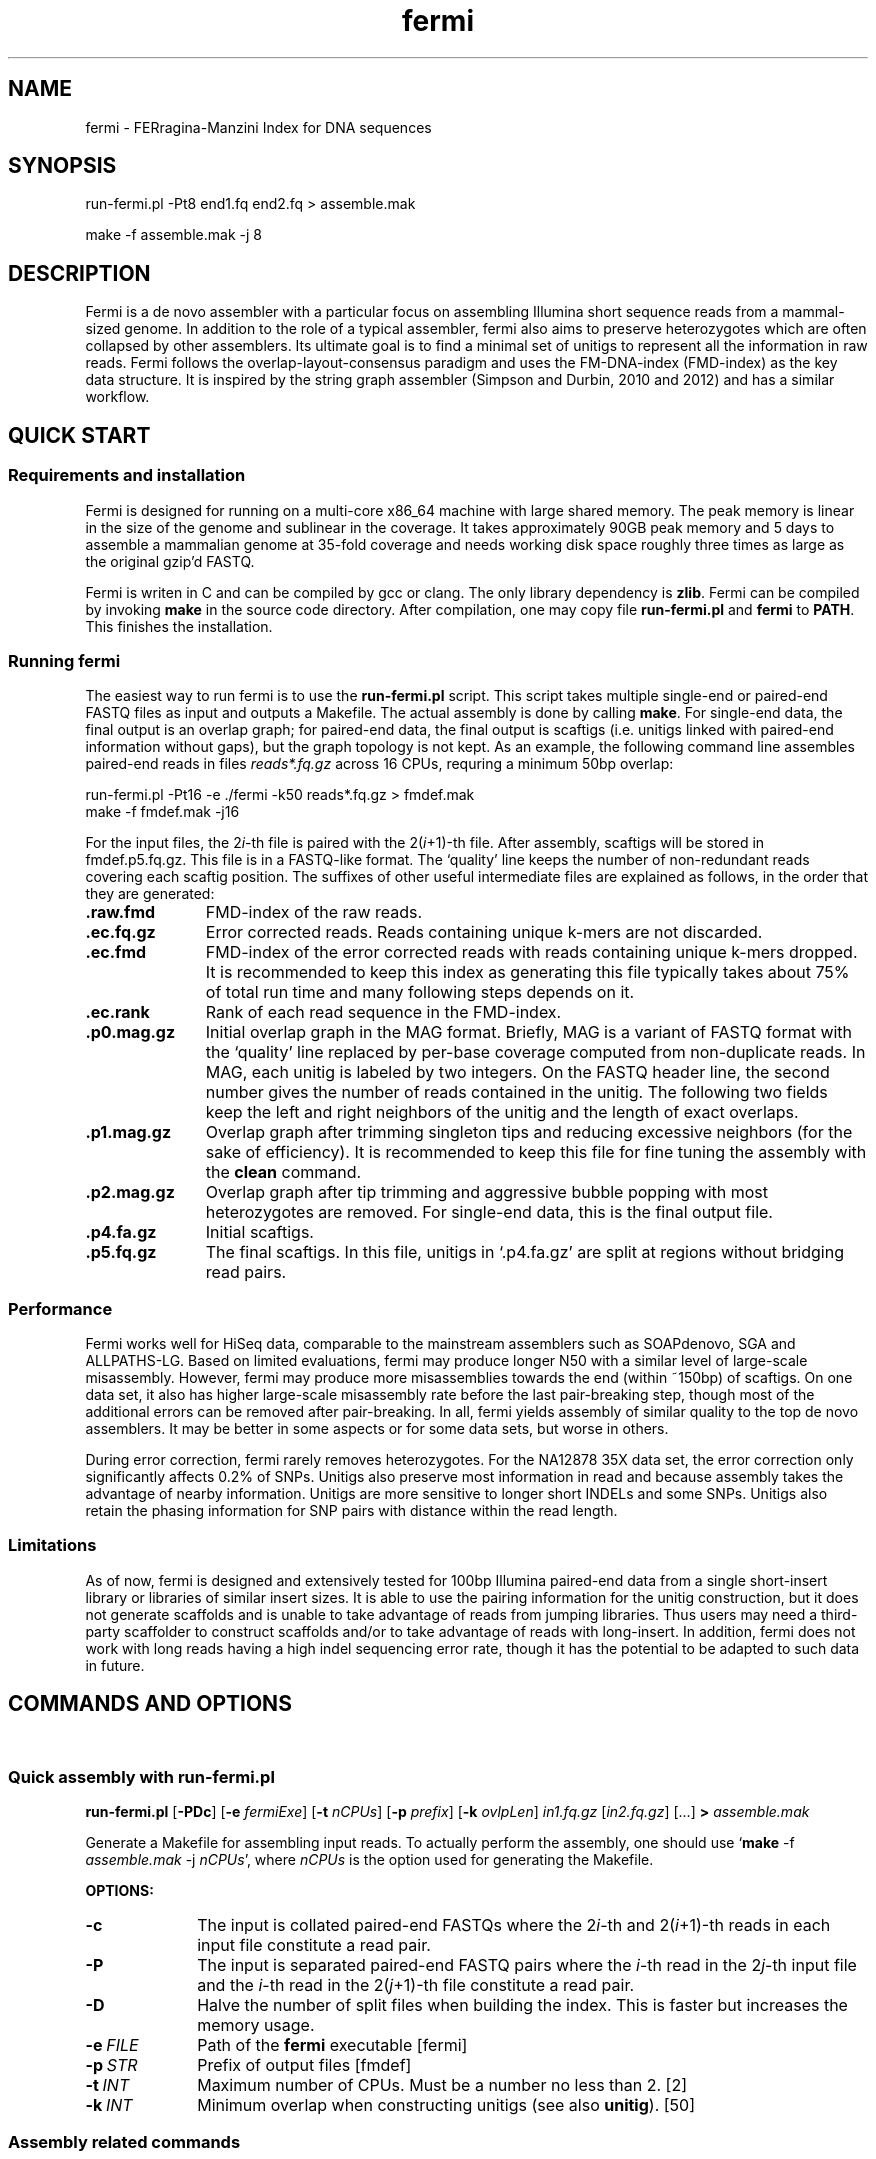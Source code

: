 .TH fermi 1 "29 Feburary 2012" "fermi-r662" "Bioinformatics tools"

.SH NAME
.PP
fermi - FERragina-Manzini Index for DNA sequences

.SH SYNOPSIS
.PP
run-fermi.pl -Pt8 end1.fq end2.fq > assemble.mak
.PP
make -f assemble.mak -j 8

.SH DESCRIPTION
.PP
Fermi is a de novo assembler with a particular focus on assembling Illumina
short sequence reads from a mammal-sized genome. In addition to the role of a
typical assembler, fermi also aims to preserve heterozygotes which are often
collapsed by other assemblers. Its ultimate goal is to find a minimal set of
unitigs to represent all the information in raw reads. Fermi follows the
overlap-layout-consensus paradigm and uses the FM-DNA-index (FMD-index) as the
key data structure. It is inspired by the string graph assembler (Simpson and
Durbin, 2010 and 2012) and has a similar workflow.

.SH QUICK START
.sp
\

.SS Requirements and installation
Fermi is designed for running on a multi-core x86_64 machine with large shared
memory.  The peak memory is linear in the size of the genome and sublinear in
the coverage.  It takes approximately 90GB peak memory and 5 days to assemble a
mammalian genome at 35-fold coverage and needs working disk space roughly
three times as large as the original gzip'd FASTQ.

Fermi is writen in C and can be compiled by gcc or clang. The only library
dependency is
.BR zlib .
Fermi can be compiled by invoking 
.B make
in the source code directory. After compilation, one may copy file
.B run-fermi.pl
and
.B fermi
to
.BR PATH .
This finishes the installation.

.SS Running fermi
The easiest way to run fermi is to use the
.B run-fermi.pl
script. This script takes multiple single-end or paired-end FASTQ files as input
and outputs a Makefile. The actual assembly is done by calling
.BR make .
For single-end data, the final output is an overlap graph; for paired-end data,
the final output is scaftigs (i.e. unitigs linked with paired-end information
without gaps), but the graph topology is not kept. As an example, the following
command line assembles paired-end reads in files
.IR reads*.fq.gz
across 16 CPUs, requring a minimum 50bp overlap:

  run-fermi.pl -Pt16 -e ./fermi -k50 reads*.fq.gz > fmdef.mak
  make -f fmdef.mak -j16

For the input files, the
.RI 2 i -th
file is paired with the
.RI 2( i +1)-th
file. After assembly, scaftigs will be stored in fmdef.p5.fq.gz. This file is
in a FASTQ-like format. The `quality' line keeps the number of non-redundant
reads covering each scaftig position. The suffixes of other useful intermediate
files are explained as follows, in the order that they are generated:

.TP 11
.B .raw.fmd
FMD-index of the raw reads.
.TP
.B .ec.fq.gz
Error corrected reads. Reads containing unique k-mers are not discarded.
.TP
.B .ec.fmd
FMD-index of the error corrected reads with reads containing unique k-mers
dropped. It is recommended to keep this index as generating this file typically
takes about 75% of total run time and many following steps depends on it.
.TP
.B .ec.rank
Rank of each read sequence in the FMD-index.
.TP
.B .p0.mag.gz
Initial overlap graph in the MAG format. Briefly, MAG is a variant of FASTQ
format with the `quality' line replaced by per-base coverage computed from
non-duplicate reads.  In MAG, each unitig is labeled by two integers. On the
FASTQ header line, the second number gives the number of reads contained in the
unitig. The following two fields keep the left and right neighbors of the
unitig and the length of exact overlaps.
.TP
.B .p1.mag.gz
Overlap graph after trimming singleton tips and reducing excessive neighbors
(for the sake of efficiency). It is recommended to keep this file for fine
tuning the assembly with the
.B clean
command.
.TP
.B .p2.mag.gz
Overlap graph after tip trimming and aggressive bubble popping with most heterozygotes
are removed. For single-end data, this is the final output file.
.TP
.B .p4.fa.gz
Initial scaftigs.
.TP
.B .p5.fq.gz
The final scaftigs. In this file, unitigs in `.p4.fa.gz' are split at regions
without bridging read pairs.
.RE

.SS Performance
.PP
Fermi works well for HiSeq data, comparable to the mainstream assemblers such
as SOAPdenovo, SGA and ALLPATHS-LG. Based on limited evaluations, fermi may
produce longer N50 with a similar level of large-scale misassembly. However,
fermi may produce more misassemblies towards the end (within ~150bp) of
scaftigs. On one data set, it also has higher large-scale misassembly rate
before the last pair-breaking step, though most of the additional errors
can be removed after pair-breaking. In all, fermi yields assembly of similar
quality to the top de novo assemblers. It may be better in some aspects or for
some data sets, but worse in others.

During error correction, fermi rarely removes heterozygotes. For the NA12878
35X data set, the error correction only significantly affects 0.2% of SNPs. Unitigs
also preserve most information in read and because assembly takes the advantage
of nearby information. Unitigs are more sensitive to longer short INDELs and
some SNPs. Unitigs also retain the phasing information for SNP pairs with
distance within the read length.

.SS Limitations
.PP
As of now, fermi is designed and extensively tested for 100bp Illumina
paired-end data from a single short-insert library or libraries of similar
insert sizes. It is able to use the pairing information for the unitig
construction, but it does not generate scaffolds and is unable to take
advantage of reads from jumping libraries. Thus users may need a third-party
scaffolder to construct scaffolds and/or to take advantage of reads with
long-insert. In addition, fermi does not work with long reads having a high
indel sequencing error rate, though it has the potential to be adapted to such
data in future.

.SH COMMANDS AND OPTIONS
.sp
\ 
.SS Quick assembly with run-fermi.pl
.B run-fermi.pl
.RB [ \-PDc ]
.RB [ \-e
.IR fermiExe ]
.RB [ \-t
.IR nCPUs ]
.RB [ \-p
.IR prefix ]
.RB [ \-k
.IR ovlpLen ]
.I in1.fq.gz
.RI [ in2.fq.gz ]
[...]
.B >
.I assemble.mak

Generate a Makefile for assembling input reads. To actually perform the assembly,
one should use
.RB ` make
-f
.I assemble.mak
-j
.IR nCPUs ',
where
.I nCPUs
is the option used for generating the Makefile.

.B OPTIONS:
.TP 10
.B -c
The input is collated paired-end FASTQs where the
.RI 2 i -th
and
.RI 2( i +1)-th
reads in each input file constitute a read pair.
.TP
.B -P
The input is separated paired-end FASTQ pairs where the
.IR i -th
read in the
.RI 2 j -th
input file and the
.IR i -th
read in the
.RI 2( j +1)-th
file constitute a read pair.
.TP
.B -D
Halve the number of split files when building the index. This is faster but
increases the memory usage.
.TP
.BI -e \ FILE
Path of the
.B fermi
executable [fermi]
.TP
.BI -p \ STR
Prefix of output files [fmdef]
.TP
.BI -t \ INT
Maximum number of CPUs. Must be a number no less than 2. [2]
.TP
.BI -k \ INT
Minimum overlap when constructing unitigs (see also
.BR unitig ).
[50]

.SS Assembly related commands

.TP 10
.B build
.B fermi build
.RB [ \-f ]
.RB [ \-i
.IR in.fmd ]
.RB [ \-b
.IR sbits ]
.RB [ \-o
.IR out.fmd ]
.RB [ \-s
.IR blkSize ]
.I in.fa

Construct the FM-index for file
.I in.fa
or append the constructed index to an existing FM-index
.IR in.fmd .
For a small input file, all the sequences will be loaded into memory and the
index is constructed altogether. For a large file, this command will load
.I blkSize
symbols in turn, construct BWT for them and then append to the existing index
using an algorithm similar to the
.B merge
command. For a large file, the memory consumption is about
.RI ( S + blkSize *13),
where
.I S
is the size of the final FM-index.


.TP
.B merge
.B fermi merge
.RB [ \-f ]
.RB [ \-o
.IR out.fmd ]
.RB [ \-t
.IR nThreads ]
.I in0.fmd in1.fmd
.RI [ ... ]

Merge multiple FM-indexes. This step takes about
.RI ( N /8+ S )
bytes of memory, where
.I N
is the total length of the concatenated sequence and
.I S
is the size of the final FM-index which is run-length-delta encoded.


.TP
.B correct
.B fermi correct
.RB [ \-K ]
.RB [ \-k
.IR kMerSize ]
.RB [ \-O
.IR minOcc ]
.RB [ \-t
.IR nThreads ]
.RB [ \-C
.IR maxCorr ]
.I in.fmd in.fa

Collect the k-mer count from
.I in.fmd
and use the collected informtion to fix sequencing errors in
.IR in.fa .


.TP
.B seqrank
.B fermi seqrank
.RB [ \-t
.IR nThreads ]
>
.I out.rank

Compute the rank of each sequence and output a binary file to be used with
.BR unitig .


.TP
.B unitig
.B fermi unitig
.RB [ \-l
.IR minOvlp ]
.RB [ \-t
.IR nThreads ]
.RB [ \-r
.IR rankFile ]
.I in.fmd

Construct the unitig graph from
.I in.fmd
by unambiguously and maximally extending each read.

.B OPTIONS:
.RS
.TP 10
.BI \-l \ INT
Length of the minimum overlap [30]
.TP
.BI \-t \ INT
Number of threads [1]
.TP
.BI \-r \ FILE
The output file generated by
.BR seqrank .
The
.I FILE
here must be generated from
.IR in.fmd .
This option speeds up the graph construction at the cost of a larger memory footprint. Although
generating
.I FILE
also takes time, this file is required by several other commands.
[null]
.RE


.TP
.B clean
.B fermi clean
.RB [ \-CSA ]
.RB [ \-N
.IR maxNei ]
.RB [ \-d
.IR minRatio1 ]
.RB [ \-l
.IR minTipLen ]
.RB [ \-o
.IR minOvlp ]
.RB [ \-R
.IR minRatio2 ]
.RB [ \-n
.IR nIters ]
.RB [ \-w
.IR minBblCov ]
.RB [ \-r
.IR minBblRatio ]
.I in.mag

Clean unitig graph
.I in.mag
by conservative tip removal.
Option
.B -C
further enables more aggressive tip removal, weak overlap cut and bubble popping.

.B OPTIONS:
.RS
.TP 10
.BI -N \ INT
During graph reading, read maximum
.I INT
neighbors per vertex. Shorter overlaps will be dropped. This option helps to reduce the memory caused by highly repetitive sequences. [512]
.TP
.BI -d \ FLOAT
During graph reading, drop an overlap if it is shorter than
.I FLOAT
times the second longest overlap. This option also helps to reduce the memory. [0.70]
.TP
.BR -l \ INT
Keep tips whose length no shorter than
.I INT
[300]
.TP
.B -O
Read the graph without any modification.
.TP
.B -F
If during graph reading the graph is not modified, skip graph amendation. Without this option,
the
.B clean
command tries to fix inconsistent overlaps, which may be errors in the input or the result from
conservation tip removal. This step is quite slow.
.TP
.B -C
Enable more aggressive graph cleaning. When this option is absent, only singletons orphans and tips will be removed. The following
options are only effective when this option is in use.
.TP
.BR -e \ INT
Keep tips supported by no less than
.I INT
reads [4]
.TP
.BR -i \ INT
Remove an internal vertex if it is shorter than
.B -l
and supported by less than
.I INT
reads [3]
.TP
.BR -o \ INT
Drop an overlap shorter than
.I INT
[60]
.TP
.BR -o \ FLOAT
Drop an overlap if it is shorter than
.I FLOAT
times the longest overlap [0.80]
.TP
.BR -n \ INT
Apply tip removal and overlap cutting for
.I INT
rounds [3]
.TP
.BR -w \ FLOAT
Keep a bubble if one side of the bubble having average coverage higher than
.I FLOAT
[10.0]
.TP
.BR -r \ FLOAT
Keep a bubble if the coverage of the weak side of the bubble is more than
.I FLOAT
times the total coverage of the bubble.
[0.15]
.TP
.B -S
Skip bubble simplification, which converts complex bubbles to simple ones.
.TP
.B -A
Enable even more aggressive bubble popping. Without this option, the
.B clean
command tries to preserve heterozygotes, but applying the option will get
most heterozygotes removed. The option also more aggressively removes
tips that are caused by undetected overlaps.
.RE



.SS Sequence processing commands

.TP 10
.B pe2cofq
.B fermi pe2cofq
.I in1.fastq in2.fastq
.B >
.I collated.fastq

Collate
.I in1.fastq
and
.I in2.fastq
produced from a paired-end run where the
.IR i -th
sequence in
.I in1.fastq
and the
.IR i -th
sequence in
.I in2.fastq
constitute a read pair.


.TP
.B trimseq
.B fermi trimseq
.RB [ \-N ]
.RB [ \-q
.IR minQual ]
.RB [ \-l
.IR minLen ]
.I in.fastq

Trim both low-quality ends of a read and possibly drop reads with low quality.
For collated paired-end FASTQ files, if a read is dropped, its mate (judged from the read name) will also be dropped.

.B OPTIONS:
.RS
.TP 10
.B \-N
Keep reads containing ambiguous bases after trimming. Such reads are dropped by default.
.TP
.BI \-q \ INT
Minimum base quality. For 3'-end trimming, reads are trimmed down to
.RI argmax_x{sum_{i=x}^l( INT -q_i)}
where q_i is the base quality of the
.IR i -th
base. 5'-end trimming is similar. [3]
.TP
.BI \-l \ INT
Discard a read if after trimming the read length is below
.I INT
[20]
.RE

.SS Other commands

.TP 10
.B unpack
.B fermi unpack
.RB [ \-M ]
.RB [ \-i
.IR index ]
.I in.fmd

Extract multiple or all sequences stored in the FM-index.


.TP
.B chkbwt
.B fermi chkbwt
.RB [ \-MP ]
.I in.fmd

Check the rank function or print the BWT in the text form.


.TP
.B exact
.B fermi exact
.RB [ \-sM ]
.I in.fmd in.fa

Find the super-maximal exact matches against the FM-index.


.SH FURTHER NOTES
.sp
\ 

.SS Fermi and SGA
.PP
Fermi is fundamentally influenced by the string graph assembler (SGA; Simpson and Durbin, 2010 and 2012) written
by Jared Simpson. Although initially I was planning something quite different,
most of my ideas turned out to be wrong or impractical once I started to
implement them. In the end, fermi takes a very similar overall approach to SGA.
On the other hand, fermi is entirely a fresh implementation. The FM-index data
structure, the BWT construction algorithm, the error correction strategy, the
overlap graph construction procedure are all different from those
implemented in SGA.


.SH AUTHOR
.PP
Heng Li <lh3@me.com>

.SH SEE ALSO
.PP
Fermi git repository: <https://github.com/lh3/fermi>
General Q&A site of the author: <http://lh3.userecho.com>
